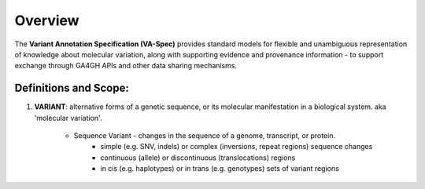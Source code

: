Overview
!!!!!!!!

The **Variant Annotation Specification (VA-Spec)** provides standard models for flexible and unambiguous representation of knowledge about molecular variation, along with supporting evidence and provenance information - to support exchange through GA4GH APIs and other data sharing mechanisms. 

Definitions and Scope:
######################

#. **VARIANT**: alternative forms of a genetic sequence, or its molecular manifestation in a biological system.  aka 'molecular variation'.

    * Sequence Variant -  changes in the sequence of a genome, transcript, or protein.
        * simple (e.g. SNV, indels) or complex (inversions, repeat regions) sequence changes
        * continuous (allele) or discontinuous (translocations) regions
        * in cis (e.g. haplotypes) or in trans (e.g. genotypes)  sets of variant regions
